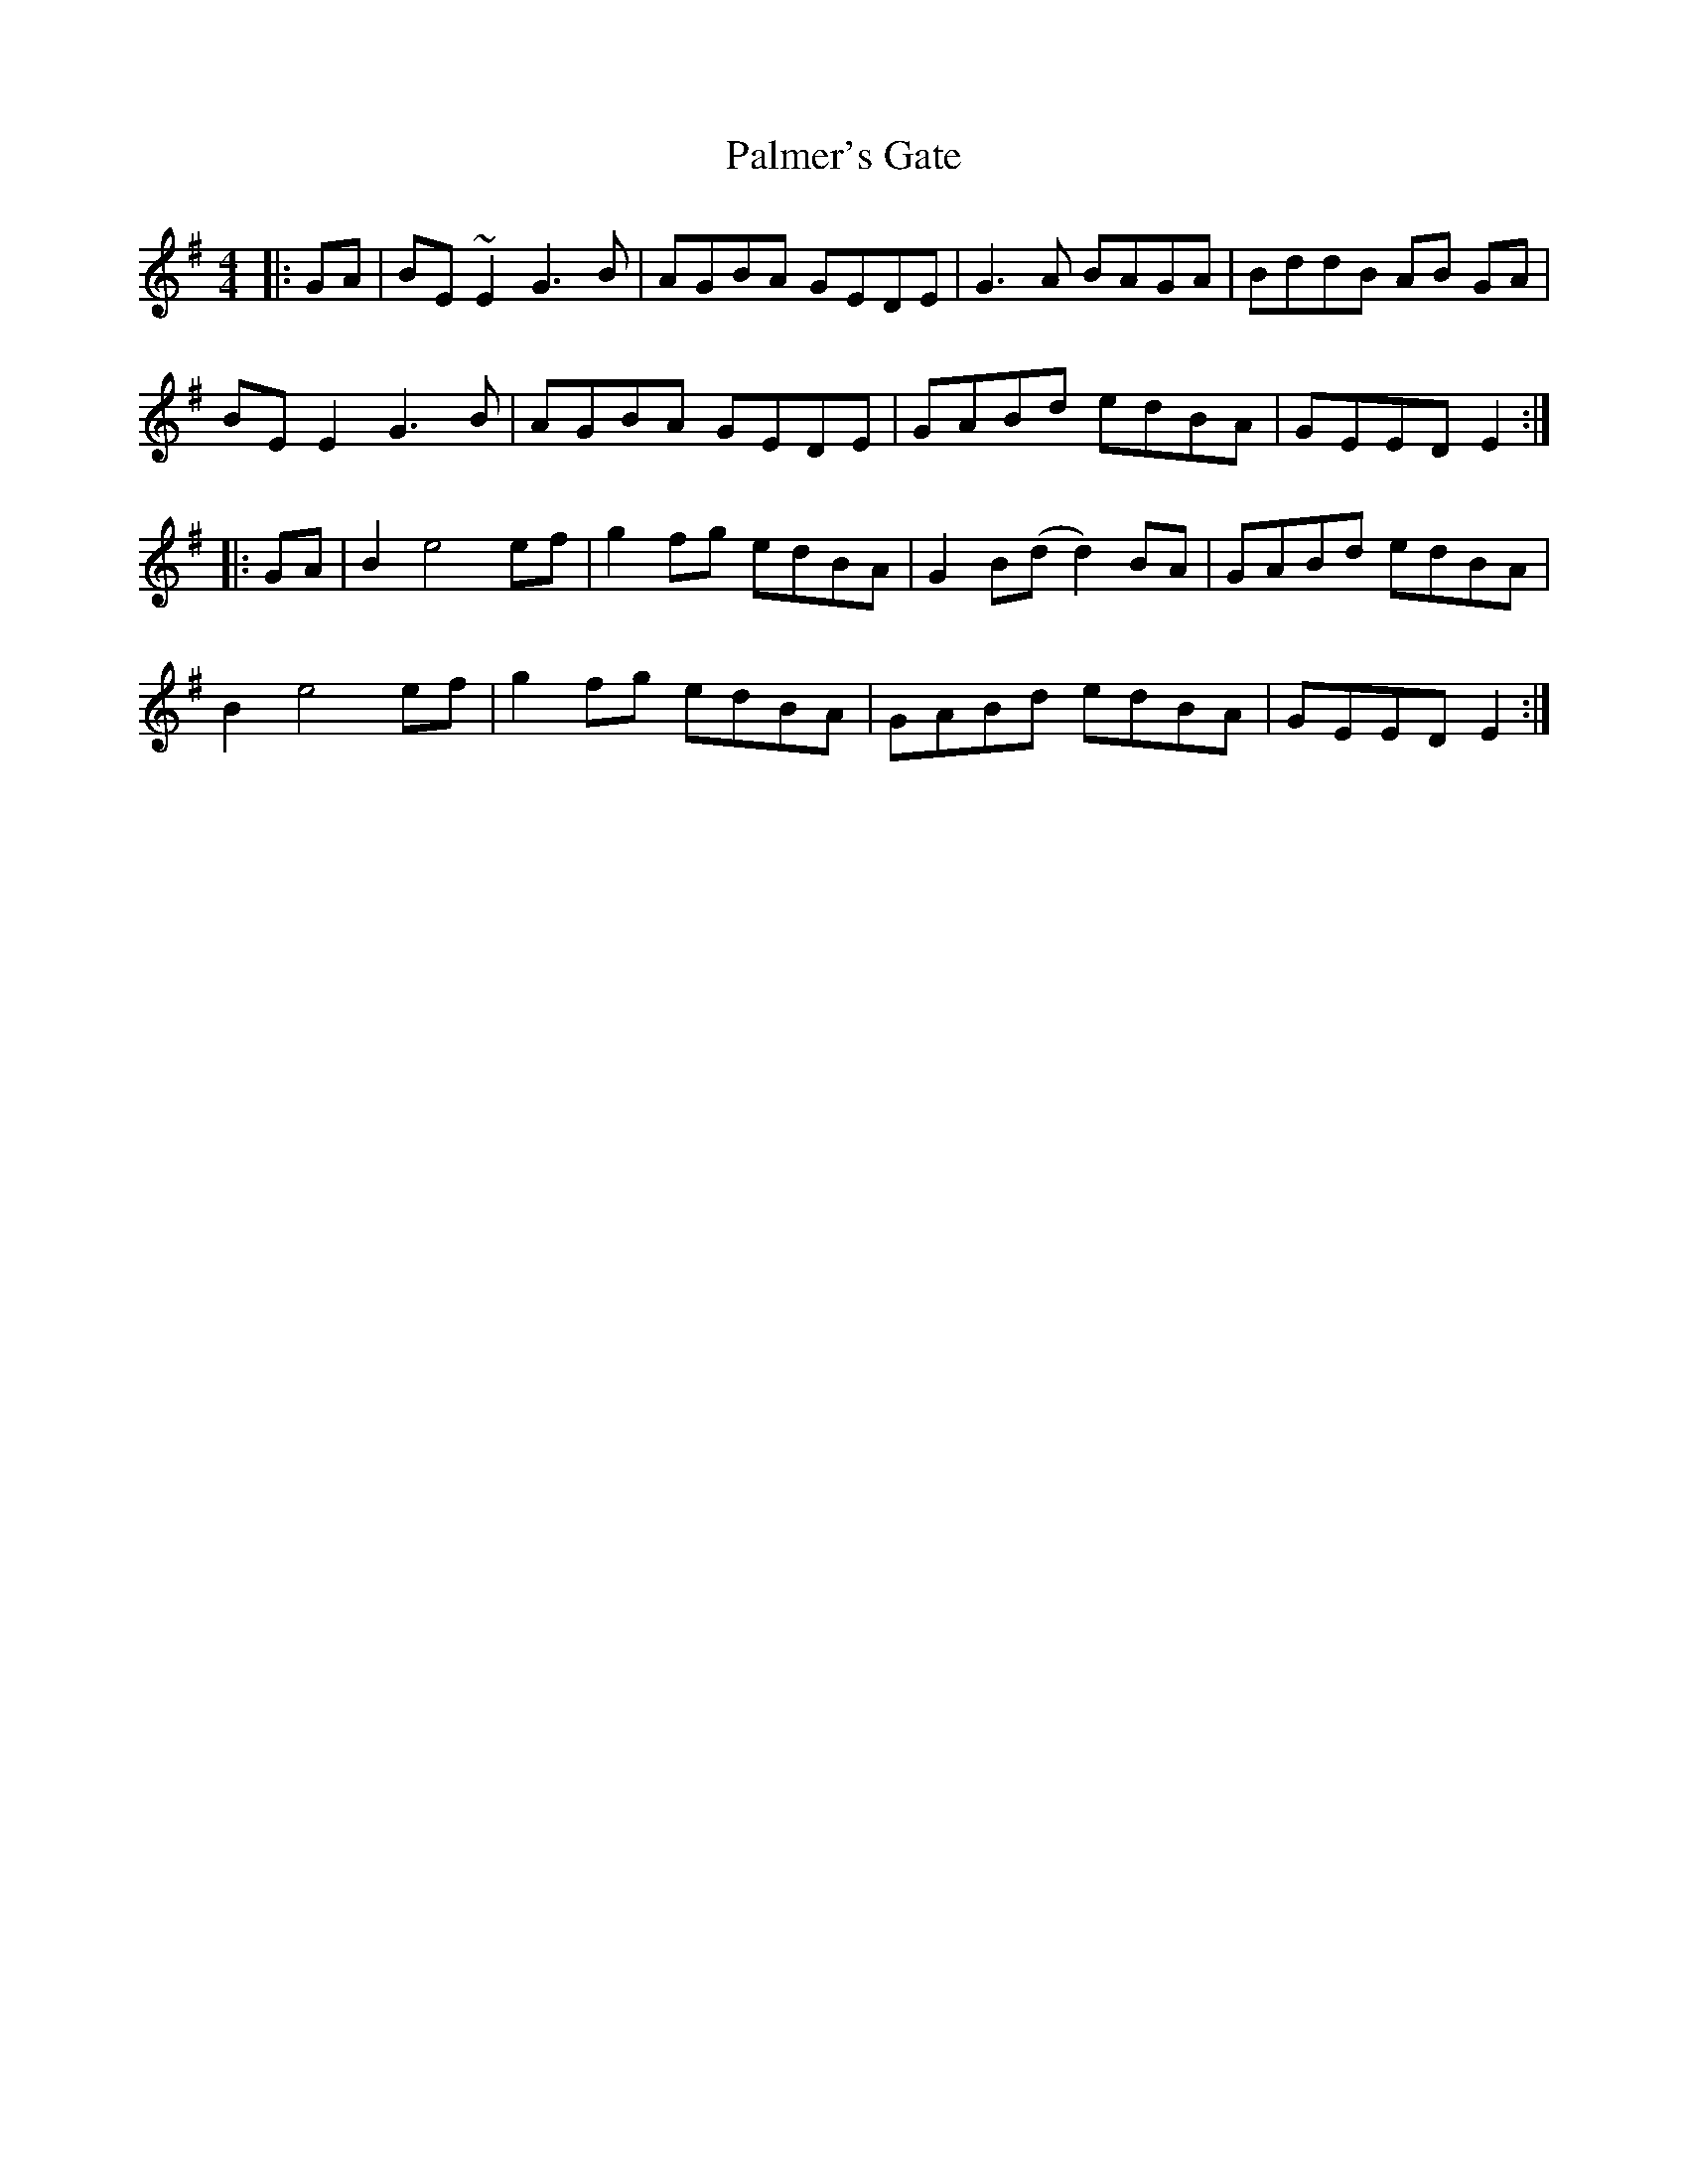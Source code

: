 X: 31595
T: Palmer's Gate
R: reel
M: 4/4
K: Eminor
|:GA|BE ~E2 G3B|AGBA GEDE|G3A BAGA|BddB AB GA|
BE E2 G3B|AGBA GEDE|GABd edBA|GEED E2:|
|:GA|B2 e4 ef|g2 fg edBA|G2 B(d d2)BA|GABd edBA|
B2 e4 ef|g2 fg edBA|GABd edBA|GEED E2:|

